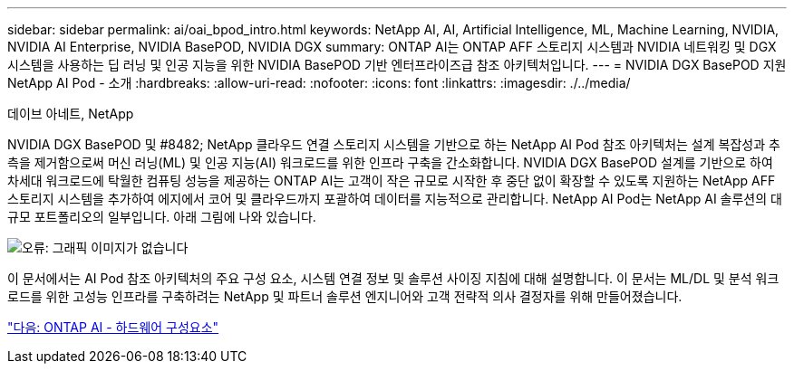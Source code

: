 ---
sidebar: sidebar 
permalink: ai/oai_bpod_intro.html 
keywords: NetApp AI, AI, Artificial Intelligence, ML, Machine Learning, NVIDIA, NVIDIA AI Enterprise, NVIDIA BasePOD, NVIDIA DGX 
summary: ONTAP AI는 ONTAP AFF 스토리지 시스템과 NVIDIA 네트워킹 및 DGX 시스템을 사용하는 딥 러닝 및 인공 지능을 위한 NVIDIA BasePOD 기반 엔터프라이즈급 참조 아키텍처입니다. 
---
= NVIDIA DGX BasePOD 지원 NetApp AI Pod - 소개
:hardbreaks:
:allow-uri-read: 
:nofooter: 
:icons: font
:linkattrs: 
:imagesdir: ./../media/


데이브 아네트, NetApp

NVIDIA DGX BasePOD 및 #8482; NetApp 클라우드 연결 스토리지 시스템을 기반으로 하는 NetApp AI Pod 참조 아키텍처는 설계 복잡성과 추측을 제거함으로써 머신 러닝(ML) 및 인공 지능(AI) 워크로드를 위한 인프라 구축을 간소화합니다. NVIDIA DGX BasePOD 설계를 기반으로 하여 차세대 워크로드에 탁월한 컴퓨팅 성능을 제공하는 ONTAP AI는 고객이 작은 규모로 시작한 후 중단 없이 확장할 수 있도록 지원하는 NetApp AFF 스토리지 시스템을 추가하여 에지에서 코어 및 클라우드까지 포괄하여 데이터를 지능적으로 관리합니다. NetApp AI Pod는 NetApp AI 솔루션의 대규모 포트폴리오의 일부입니다. 아래 그림에 나와 있습니다.

image:oai_portfolio.png["오류: 그래픽 이미지가 없습니다"]

이 문서에서는 AI Pod 참조 아키텍처의 주요 구성 요소, 시스템 연결 정보 및 솔루션 사이징 지침에 대해 설명합니다. 이 문서는 ML/DL 및 분석 워크로드를 위한 고성능 인프라를 구축하려는 NetApp 및 파트너 솔루션 엔지니어와 고객 전략적 의사 결정자를 위해 만들어졌습니다.

link:oai_bpod_hw_components.html["다음: ONTAP AI - 하드웨어 구성요소"]
